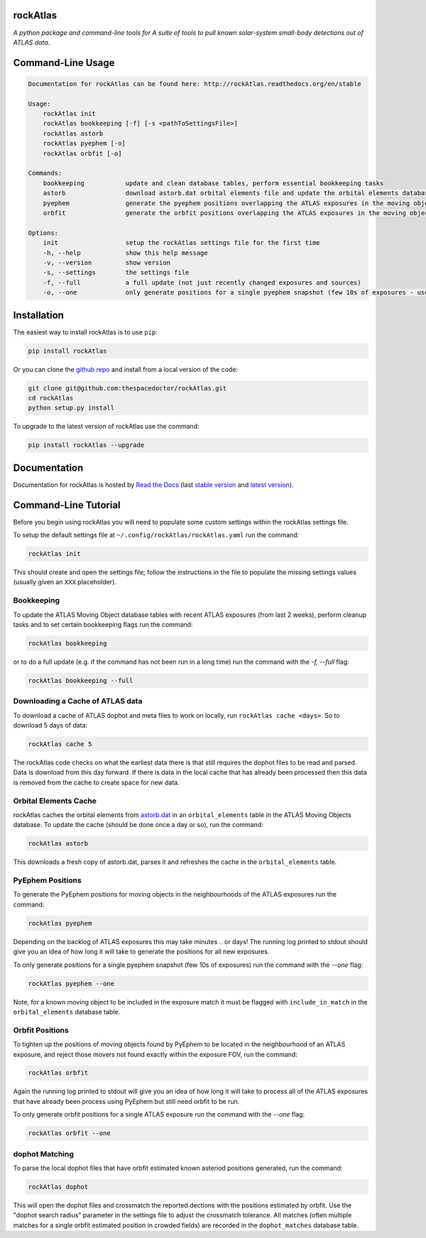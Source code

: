 rockAtlas 
=========================

.. image:: https://readthedocs.org/projects/rockAtlas/badge/
    :target: http://rockAtlas.readthedocs.io/en/latest/?badge
    :alt: Documentation Status

.. image:: https://cdn.jsdelivr.net/gh/thespacedoctor/rockAtlas@master/coverage.svg
    :target: https://cdn.jsdelivr.net/gh/thespacedoctor/rockAtlas@master/htmlcov/index.html
    :alt: Coverage Status

*A python package and command-line tools for A suite of tools to pull known solar-system small-body detections out of ATLAS data*.





Command-Line Usage
==================

.. code-block:: bash 
   
    
    Documentation for rockAtlas can be found here: http://rockAtlas.readthedocs.org/en/stable
    
    Usage:
        rockAtlas init
        rockAtlas bookkeeping [-f] [-s <pathToSettingsFile>]
        rockAtlas astorb
        rockAtlas pyephem [-o]
        rockAtlas orbfit [-o]
    
    Commands:
        bookkeeping           update and clean database tables, perform essential bookkeeping tasks
        astorb                download astorb.dat orbital elements file and update the orbital elements database table
        pyephem               generate the pyephem positions overlapping the ATLAS exposures in the moving objects database
        orbfit                generate the orbfit positions overlapping the ATLAS exposures in the moving objects database
    
    Options:
        init                  setup the rockAtlas settings file for the first time
        -h, --help            show this help message
        -v, --version         show version
        -s, --settings        the settings file
        -f, --full            a full update (not just recently changed exposures and sources)
        -o, --one             only generate positions for a single pyephem snapshot (few 10s of exposures - useful for testing)
    

Installation
============

The easiest way to install rockAtlas is to use ``pip``:

.. code:: bash

    pip install rockAtlas

Or you can clone the `github repo <https://github.com/thespacedoctor/rockAtlas>`__ and install from a local version of the code:

.. code:: bash

    git clone git@github.com:thespacedoctor/rockAtlas.git
    cd rockAtlas
    python setup.py install

To upgrade to the latest version of rockAtlas use the command:

.. code:: bash

    pip install rockAtlas --upgrade


Documentation
=============

Documentation for rockAtlas is hosted by `Read the Docs <http://rockAtlas.readthedocs.org/en/stable/>`__ (last `stable version <http://rockAtlas.readthedocs.org/en/stable/>`__ and `latest version <http://rockAtlas.readthedocs.org/en/latest/>`__).

Command-Line Tutorial
=====================

Before you begin using rockAtlas you will need to populate some custom settings within the rockAtlas settings file.

To setup the default settings file at ``~/.config/rockAtlas/rockAtlas.yaml`` run the command:

.. code-block:: bash 
    
    rockAtlas init

This should create and open the settings file; follow the instructions in the file to populate the missing settings values (usually given an ``XXX`` placeholder). 

Bookkeeping
-----------

To update the ATLAS Moving Object database tables with recent ATLAS exposures (from last 2 weeks), perform cleanup tasks and to set certain bookkeeping flags run the command:

.. code-block:: bash 
    
    rockAtlas bookkeeping 

or to do a full update (e.g. if the command has not been run in a long time) run the command with the `-f, --full` flag:

.. code-block:: bash 
    
    rockAtlas bookkeeping --full

Downloading a Cache of ATLAS data
---------------------------------

To download a cache of ATLAS dophot and meta files to work on locally, run ``rockAtlas cache <days>``. So to download 5 days of data:

.. code-block:: bash 
    
    rockAtlas cache 5

The rockAtlas code checks on what the earliest data there is that still requires the dophot files to be read and parsed. Data is download from this day forward. If there is data in the local cache that has already been processed then this data is removed from the cache to create space for new data.

Orbital Elements Cache
----------------------

rockAtlas caches the orbital elements from `astorb.dat <ftp://ftp.lowell.edu/pub/elgb/astorb.dat.gz>`_ in an ``orbital_elements`` table in the ATLAS Moving Objects database. To update the cache (should be done once a day or so), run the command:

.. code-block:: bash 
    
    rockAtlas astorb

This downloads a fresh copy of astorb.dat, parses it and refreshes the cache in the ``orbital_elements`` table.

PyEphem Positions
-----------------

To generate the PyEphem positions for moving objects in the neighbourhoods of the ATLAS exposures run the command:

.. code-block:: bash 
    
    rockAtlas pyephem

Depending on the backlog of ATLAS exposures this may take minutes .. or days! The running log printed to stdout should give you an idea of how long it will take to generate the positions for all new exposures.

To only generate positions for a single pyephem snapshot (few 10s of exposures) run the command with the `--one` flag:

.. code-block:: bash 
    
    rockAtlas pyephem --one

Note, for a known moving object to be included in the exposure match it must be flagged with ``include_in_match`` in the ``orbital_elements`` database table.

Orbfit Positions
----------------

To tighten up the positions of moving objects found by PyEphem to be located in the neighbourhood of an ATLAS exposure, and reject those movers not found exactly within the exposure FOV, run the command:

.. code-block:: bash 
    
    rockAtlas orbfit

Again the running log printed to stdout will give you an idea of how long it will take to process all of the ATLAS exposures that have already been process using PyEphem but still need orbfit to be run.

To only generate orbfit positions for a single ATLAS exposure run the command with the `--one` flag:

.. code-block:: bash 
    
    rockAtlas orbfit --one

dophot Matching
---------------

To parse the local dophot files that have orbfit estimated known asteriod positions generated, run the command:

.. code-block:: bash 
    
    rockAtlas dophot

This will open the dophot files and crossmatch the reported dections with the positions estimated by orbfit. Use the "dophot search radius" parameter in the settings file to adjust the crossmatch tolerance. All matches (often multiple matches for a single orbfit estimated position in crowded fields) are recorded in the ``dophot_matches`` database table.




    

